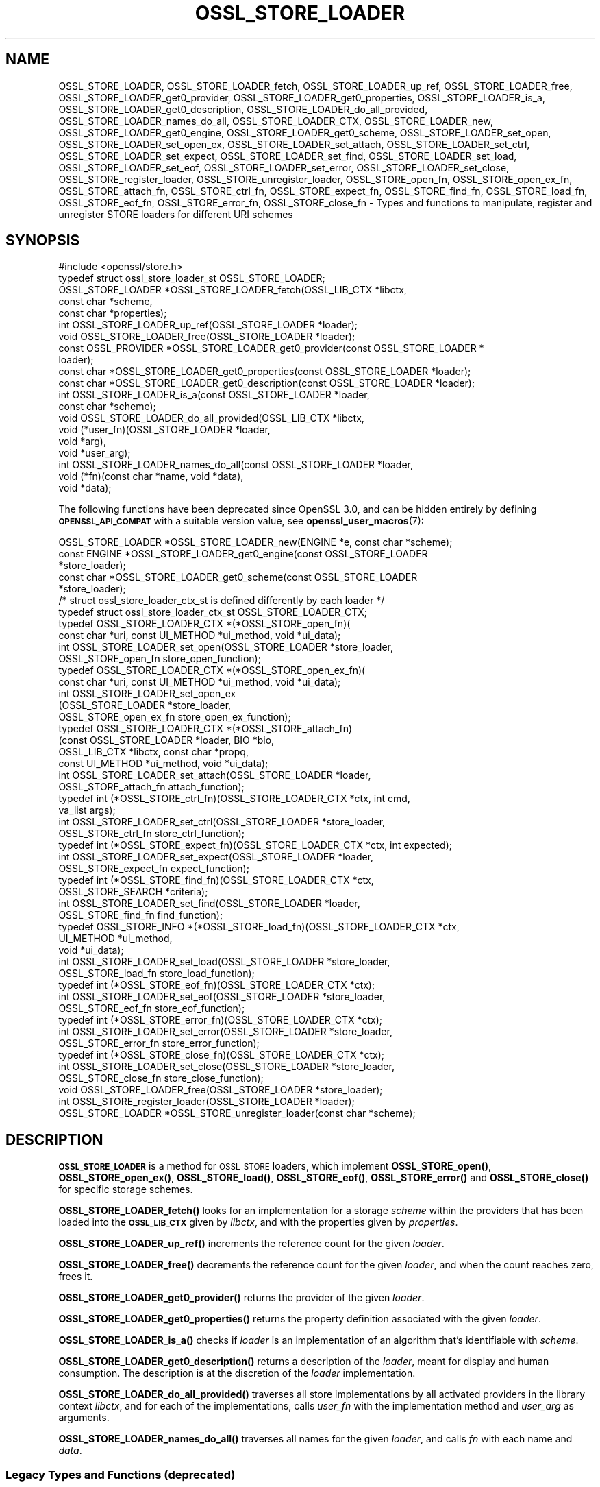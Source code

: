 .\" Automatically generated by Pod::Man 4.14 (Pod::Simple 3.42)
.\"
.\" Standard preamble:
.\" ========================================================================
.de Sp \" Vertical space (when we can't use .PP)
.if t .sp .5v
.if n .sp
..
.de Vb \" Begin verbatim text
.ft CW
.nf
.ne \\$1
..
.de Ve \" End verbatim text
.ft R
.fi
..
.\" Set up some character translations and predefined strings.  \*(-- will
.\" give an unbreakable dash, \*(PI will give pi, \*(L" will give a left
.\" double quote, and \*(R" will give a right double quote.  \*(C+ will
.\" give a nicer C++.  Capital omega is used to do unbreakable dashes and
.\" therefore won't be available.  \*(C` and \*(C' expand to `' in nroff,
.\" nothing in troff, for use with C<>.
.tr \(*W-
.ds C+ C\v'-.1v'\h'-1p'\s-2+\h'-1p'+\s0\v'.1v'\h'-1p'
.ie n \{\
.    ds -- \(*W-
.    ds PI pi
.    if (\n(.H=4u)&(1m=24u) .ds -- \(*W\h'-12u'\(*W\h'-12u'-\" diablo 10 pitch
.    if (\n(.H=4u)&(1m=20u) .ds -- \(*W\h'-12u'\(*W\h'-8u'-\"  diablo 12 pitch
.    ds L" ""
.    ds R" ""
.    ds C` ""
.    ds C' ""
'br\}
.el\{\
.    ds -- \|\(em\|
.    ds PI \(*p
.    ds L" ``
.    ds R" ''
.    ds C`
.    ds C'
'br\}
.\"
.\" Escape single quotes in literal strings from groff's Unicode transform.
.ie \n(.g .ds Aq \(aq
.el       .ds Aq '
.\"
.\" If the F register is >0, we'll generate index entries on stderr for
.\" titles (.TH), headers (.SH), subsections (.SS), items (.Ip), and index
.\" entries marked with X<> in POD.  Of course, you'll have to process the
.\" output yourself in some meaningful fashion.
.\"
.\" Avoid warning from groff about undefined register 'F'.
.de IX
..
.nr rF 0
.if \n(.g .if rF .nr rF 1
.if (\n(rF:(\n(.g==0)) \{\
.    if \nF \{\
.        de IX
.        tm Index:\\$1\t\\n%\t"\\$2"
..
.        if !\nF==2 \{\
.            nr % 0
.            nr F 2
.        \}
.    \}
.\}
.rr rF
.\"
.\" Accent mark definitions (@(#)ms.acc 1.5 88/02/08 SMI; from UCB 4.2).
.\" Fear.  Run.  Save yourself.  No user-serviceable parts.
.    \" fudge factors for nroff and troff
.if n \{\
.    ds #H 0
.    ds #V .8m
.    ds #F .3m
.    ds #[ \f1
.    ds #] \fP
.\}
.if t \{\
.    ds #H ((1u-(\\\\n(.fu%2u))*.13m)
.    ds #V .6m
.    ds #F 0
.    ds #[ \&
.    ds #] \&
.\}
.    \" simple accents for nroff and troff
.if n \{\
.    ds ' \&
.    ds ` \&
.    ds ^ \&
.    ds , \&
.    ds ~ ~
.    ds /
.\}
.if t \{\
.    ds ' \\k:\h'-(\\n(.wu*8/10-\*(#H)'\'\h"|\\n:u"
.    ds ` \\k:\h'-(\\n(.wu*8/10-\*(#H)'\`\h'|\\n:u'
.    ds ^ \\k:\h'-(\\n(.wu*10/11-\*(#H)'^\h'|\\n:u'
.    ds , \\k:\h'-(\\n(.wu*8/10)',\h'|\\n:u'
.    ds ~ \\k:\h'-(\\n(.wu-\*(#H-.1m)'~\h'|\\n:u'
.    ds / \\k:\h'-(\\n(.wu*8/10-\*(#H)'\z\(sl\h'|\\n:u'
.\}
.    \" troff and (daisy-wheel) nroff accents
.ds : \\k:\h'-(\\n(.wu*8/10-\*(#H+.1m+\*(#F)'\v'-\*(#V'\z.\h'.2m+\*(#F'.\h'|\\n:u'\v'\*(#V'
.ds 8 \h'\*(#H'\(*b\h'-\*(#H'
.ds o \\k:\h'-(\\n(.wu+\w'\(de'u-\*(#H)/2u'\v'-.3n'\*(#[\z\(de\v'.3n'\h'|\\n:u'\*(#]
.ds d- \h'\*(#H'\(pd\h'-\w'~'u'\v'-.25m'\f2\(hy\fP\v'.25m'\h'-\*(#H'
.ds D- D\\k:\h'-\w'D'u'\v'-.11m'\z\(hy\v'.11m'\h'|\\n:u'
.ds th \*(#[\v'.3m'\s+1I\s-1\v'-.3m'\h'-(\w'I'u*2/3)'\s-1o\s+1\*(#]
.ds Th \*(#[\s+2I\s-2\h'-\w'I'u*3/5'\v'-.3m'o\v'.3m'\*(#]
.ds ae a\h'-(\w'a'u*4/10)'e
.ds Ae A\h'-(\w'A'u*4/10)'E
.    \" corrections for vroff
.if v .ds ~ \\k:\h'-(\\n(.wu*9/10-\*(#H)'\s-2\u~\d\s+2\h'|\\n:u'
.if v .ds ^ \\k:\h'-(\\n(.wu*10/11-\*(#H)'\v'-.4m'^\v'.4m'\h'|\\n:u'
.    \" for low resolution devices (crt and lpr)
.if \n(.H>23 .if \n(.V>19 \
\{\
.    ds : e
.    ds 8 ss
.    ds o a
.    ds d- d\h'-1'\(ga
.    ds D- D\h'-1'\(hy
.    ds th \o'bp'
.    ds Th \o'LP'
.    ds ae ae
.    ds Ae AE
.\}
.rm #[ #] #H #V #F C
.\" ========================================================================
.\"
.IX Title "OSSL_STORE_LOADER 3ossl"
.TH OSSL_STORE_LOADER 3ossl "2023-09-19" "3.0.11" "OpenSSL"
.\" For nroff, turn off justification.  Always turn off hyphenation; it makes
.\" way too many mistakes in technical documents.
.if n .ad l
.nh
.SH "NAME"
OSSL_STORE_LOADER,
OSSL_STORE_LOADER_fetch,
OSSL_STORE_LOADER_up_ref,
OSSL_STORE_LOADER_free,
OSSL_STORE_LOADER_get0_provider,
OSSL_STORE_LOADER_get0_properties,
OSSL_STORE_LOADER_is_a,
OSSL_STORE_LOADER_get0_description,
OSSL_STORE_LOADER_do_all_provided,
OSSL_STORE_LOADER_names_do_all,
OSSL_STORE_LOADER_CTX, OSSL_STORE_LOADER_new,
OSSL_STORE_LOADER_get0_engine, OSSL_STORE_LOADER_get0_scheme,
OSSL_STORE_LOADER_set_open, OSSL_STORE_LOADER_set_open_ex,
OSSL_STORE_LOADER_set_attach, OSSL_STORE_LOADER_set_ctrl,
OSSL_STORE_LOADER_set_expect, OSSL_STORE_LOADER_set_find,
OSSL_STORE_LOADER_set_load, OSSL_STORE_LOADER_set_eof,
OSSL_STORE_LOADER_set_error, OSSL_STORE_LOADER_set_close,
OSSL_STORE_register_loader, OSSL_STORE_unregister_loader,
OSSL_STORE_open_fn, OSSL_STORE_open_ex_fn,
OSSL_STORE_attach_fn, OSSL_STORE_ctrl_fn,
OSSL_STORE_expect_fn, OSSL_STORE_find_fn,
OSSL_STORE_load_fn, OSSL_STORE_eof_fn, OSSL_STORE_error_fn,
OSSL_STORE_close_fn \- Types and functions to manipulate, register and
unregister STORE loaders for different URI schemes
.SH "SYNOPSIS"
.IX Header "SYNOPSIS"
.Vb 1
\& #include <openssl/store.h>
\&
\& typedef struct ossl_store_loader_st OSSL_STORE_LOADER;
\&
\& OSSL_STORE_LOADER *OSSL_STORE_LOADER_fetch(OSSL_LIB_CTX *libctx,
\&                                            const char *scheme,
\&                                            const char *properties);
\& int OSSL_STORE_LOADER_up_ref(OSSL_STORE_LOADER *loader);
\& void OSSL_STORE_LOADER_free(OSSL_STORE_LOADER *loader);
\& const OSSL_PROVIDER *OSSL_STORE_LOADER_get0_provider(const OSSL_STORE_LOADER *
\&                                                 loader);
\& const char *OSSL_STORE_LOADER_get0_properties(const OSSL_STORE_LOADER *loader);
\& const char *OSSL_STORE_LOADER_get0_description(const OSSL_STORE_LOADER *loader);
\& int OSSL_STORE_LOADER_is_a(const OSSL_STORE_LOADER *loader,
\&                            const char *scheme);
\& void OSSL_STORE_LOADER_do_all_provided(OSSL_LIB_CTX *libctx,
\&                                        void (*user_fn)(OSSL_STORE_LOADER *loader,
\&                                                   void *arg),
\&                                        void *user_arg);
\& int OSSL_STORE_LOADER_names_do_all(const OSSL_STORE_LOADER *loader,
\&                                    void (*fn)(const char *name, void *data),
\&                                    void *data);
.Ve
.PP
The following functions have been deprecated since OpenSSL 3.0, and can be
hidden entirely by defining \fB\s-1OPENSSL_API_COMPAT\s0\fR with a suitable version value,
see \fBopenssl_user_macros\fR\|(7):
.PP
.Vb 5
\& OSSL_STORE_LOADER *OSSL_STORE_LOADER_new(ENGINE *e, const char *scheme);
\& const ENGINE *OSSL_STORE_LOADER_get0_engine(const OSSL_STORE_LOADER
\&                                             *store_loader);
\& const char *OSSL_STORE_LOADER_get0_scheme(const OSSL_STORE_LOADER
\&                                           *store_loader);
\&
\& /* struct ossl_store_loader_ctx_st is defined differently by each loader */
\& typedef struct ossl_store_loader_ctx_st OSSL_STORE_LOADER_CTX;
\&
\& typedef OSSL_STORE_LOADER_CTX *(*OSSL_STORE_open_fn)(
\&     const char *uri, const UI_METHOD *ui_method, void *ui_data);
\& int OSSL_STORE_LOADER_set_open(OSSL_STORE_LOADER *store_loader,
\&                                OSSL_STORE_open_fn store_open_function);
\& typedef OSSL_STORE_LOADER_CTX *(*OSSL_STORE_open_ex_fn)(
\&     const char *uri, const UI_METHOD *ui_method, void *ui_data);
\& int OSSL_STORE_LOADER_set_open_ex
\&     (OSSL_STORE_LOADER *store_loader,
\&      OSSL_STORE_open_ex_fn store_open_ex_function);
\& typedef OSSL_STORE_LOADER_CTX *(*OSSL_STORE_attach_fn)
\&     (const OSSL_STORE_LOADER *loader, BIO *bio,
\&      OSSL_LIB_CTX *libctx, const char *propq,
\&      const UI_METHOD *ui_method, void *ui_data);
\& int OSSL_STORE_LOADER_set_attach(OSSL_STORE_LOADER *loader,
\&                                  OSSL_STORE_attach_fn attach_function);
\& typedef int (*OSSL_STORE_ctrl_fn)(OSSL_STORE_LOADER_CTX *ctx, int cmd,
\&                                   va_list args);
\& int OSSL_STORE_LOADER_set_ctrl(OSSL_STORE_LOADER *store_loader,
\&                                OSSL_STORE_ctrl_fn store_ctrl_function);
\& typedef int (*OSSL_STORE_expect_fn)(OSSL_STORE_LOADER_CTX *ctx, int expected);
\& int OSSL_STORE_LOADER_set_expect(OSSL_STORE_LOADER *loader,
\&                                  OSSL_STORE_expect_fn expect_function);
\& typedef int (*OSSL_STORE_find_fn)(OSSL_STORE_LOADER_CTX *ctx,
\&                                   OSSL_STORE_SEARCH *criteria);
\& int OSSL_STORE_LOADER_set_find(OSSL_STORE_LOADER *loader,
\&                                OSSL_STORE_find_fn find_function);
\& typedef OSSL_STORE_INFO *(*OSSL_STORE_load_fn)(OSSL_STORE_LOADER_CTX *ctx,
\&                                                UI_METHOD *ui_method,
\&                                                void *ui_data);
\& int OSSL_STORE_LOADER_set_load(OSSL_STORE_LOADER *store_loader,
\&                                OSSL_STORE_load_fn store_load_function);
\& typedef int (*OSSL_STORE_eof_fn)(OSSL_STORE_LOADER_CTX *ctx);
\& int OSSL_STORE_LOADER_set_eof(OSSL_STORE_LOADER *store_loader,
\&                               OSSL_STORE_eof_fn store_eof_function);
\& typedef int (*OSSL_STORE_error_fn)(OSSL_STORE_LOADER_CTX *ctx);
\& int OSSL_STORE_LOADER_set_error(OSSL_STORE_LOADER *store_loader,
\&                                 OSSL_STORE_error_fn store_error_function);
\& typedef int (*OSSL_STORE_close_fn)(OSSL_STORE_LOADER_CTX *ctx);
\& int OSSL_STORE_LOADER_set_close(OSSL_STORE_LOADER *store_loader,
\&                                 OSSL_STORE_close_fn store_close_function);
\& void OSSL_STORE_LOADER_free(OSSL_STORE_LOADER *store_loader);
\&
\& int OSSL_STORE_register_loader(OSSL_STORE_LOADER *loader);
\& OSSL_STORE_LOADER *OSSL_STORE_unregister_loader(const char *scheme);
.Ve
.SH "DESCRIPTION"
.IX Header "DESCRIPTION"
\&\fB\s-1OSSL_STORE_LOADER\s0\fR is a method for \s-1OSSL_STORE\s0 loaders, which implement
\&\fBOSSL_STORE_open()\fR, \fBOSSL_STORE_open_ex()\fR, \fBOSSL_STORE_load()\fR,
\&\fBOSSL_STORE_eof()\fR, \fBOSSL_STORE_error()\fR and \fBOSSL_STORE_close()\fR for specific
storage schemes.
.PP
\&\fBOSSL_STORE_LOADER_fetch()\fR looks for an implementation for a storage
\&\fIscheme\fR within the providers that has been loaded into the \fB\s-1OSSL_LIB_CTX\s0\fR
given by \fIlibctx\fR, and with the properties given by \fIproperties\fR.
.PP
\&\fBOSSL_STORE_LOADER_up_ref()\fR increments the reference count for the given
\&\fIloader\fR.
.PP
\&\fBOSSL_STORE_LOADER_free()\fR decrements the reference count for the given
\&\fIloader\fR, and when the count reaches zero, frees it.
.PP
\&\fBOSSL_STORE_LOADER_get0_provider()\fR returns the provider of the given
\&\fIloader\fR.
.PP
\&\fBOSSL_STORE_LOADER_get0_properties()\fR returns the property definition associated
with the given \fIloader\fR.
.PP
\&\fBOSSL_STORE_LOADER_is_a()\fR checks if \fIloader\fR is an implementation
of an algorithm that's identifiable with \fIscheme\fR.
.PP
\&\fBOSSL_STORE_LOADER_get0_description()\fR returns a description of the \fIloader\fR, meant
for display and human consumption.  The description is at the discretion of the
\&\fIloader\fR implementation.
.PP
\&\fBOSSL_STORE_LOADER_do_all_provided()\fR traverses all store implementations
by all activated providers in the library context \fIlibctx\fR, and for each
of the implementations, calls \fIuser_fn\fR with the implementation method and
\&\fIuser_arg\fR as arguments.
.PP
\&\fBOSSL_STORE_LOADER_names_do_all()\fR traverses all names for the given
\&\fIloader\fR, and calls \fIfn\fR with each name and \fIdata\fR.
.SS "Legacy Types and Functions (deprecated)"
.IX Subsection "Legacy Types and Functions (deprecated)"
These functions help applications and engines to create loaders for
schemes they support.  These are all deprecated and discouraged in favour of
provider implementations, see \fBprovider\-storemgmt\fR\|(7).
.PP
\&\fB\s-1OSSL_STORE_LOADER_CTX\s0\fR is a type template, to be defined by each loader
using \f(CW\*(C`struct ossl_store_loader_ctx_st { ... }\*(C'\fR.
.PP
\&\fBOSSL_STORE_open_fn\fR, \fBOSSL_STORE_open_ex_fn\fR,
\&\fBOSSL_STORE_ctrl_fn\fR, \fBOSSL_STORE_expect_fn\fR, \fBOSSL_STORE_find_fn\fR,
\&\fBOSSL_STORE_load_fn\fR, \fBOSSL_STORE_eof_fn\fR, and \fBOSSL_STORE_close_fn\fR
are the function pointer types used within a \s-1STORE\s0 loader.
The functions pointed at define the functionality of the given loader.
.IP "\fBOSSL_STORE_open_fn\fR and \fBOSSL_STORE_open_ex_fn\fR" 4
.IX Item "OSSL_STORE_open_fn and OSSL_STORE_open_ex_fn"
\&\fBOSSL_STORE_open_ex_fn\fR takes a \s-1URI\s0 and is expected to
interpret it in the best manner possible according to the scheme the
loader implements.  It also takes a \fB\s-1UI_METHOD\s0\fR and associated data,
to be used any time something needs to be prompted for, as well as a
library context \fIlibctx\fR with an associated property query \fIpropq\fR,
to be used when fetching necessary algorithms to perform the loads.
Furthermore, this function is expected to initialize what needs to be
initialized, to create a private data store (\fB\s-1OSSL_STORE_LOADER_CTX\s0\fR,
see above), and to return it.
If something goes wrong, this function is expected to return \s-1NULL.\s0
.Sp
\&\fBOSSL_STORE_open_fn\fR does the same thing as
\&\fBOSSL_STORE_open_ex_fn\fR but uses \s-1NULL\s0 for the library
context \fIlibctx\fR and property query \fIpropq\fR.
.IP "\fBOSSL_STORE_attach_fn\fR" 4
.IX Item "OSSL_STORE_attach_fn"
This function takes a \fB\s-1BIO\s0\fR, otherwise works like
\&\fBOSSL_STORE_open_ex_fn\fR.
.IP "\fBOSSL_STORE_ctrl_fn\fR" 4
.IX Item "OSSL_STORE_ctrl_fn"
This function takes a \fB\s-1OSSL_STORE_LOADER_CTX\s0\fR pointer, a command number
\&\fIcmd\fR and a \fBva_list\fR \fIargs\fR and is used to manipulate loader
specific parameters.
.Sp
Loader specific command numbers must begin at \fB\s-1OSSL_STORE_C_CUSTOM_START\s0\fR.
Any number below that is reserved for future globally known command
numbers.
.Sp
This function is expected to return 1 on success, 0 on error.
.IP "\fBOSSL_STORE_expect_fn\fR" 4
.IX Item "OSSL_STORE_expect_fn"
This function takes a \fB\s-1OSSL_STORE_LOADER_CTX\s0\fR pointer and a \fB\s-1OSSL_STORE_INFO\s0\fR
identity \fIexpected\fR, and is used to tell the loader what object type is
expected.
\&\fIexpected\fR may be zero to signify that no specific object type is expected.
.Sp
This function is expected to return 1 on success, 0 on error.
.IP "\fBOSSL_STORE_find_fn\fR" 4
.IX Item "OSSL_STORE_find_fn"
This function takes a \fB\s-1OSSL_STORE_LOADER_CTX\s0\fR pointer and a
\&\fB\s-1OSSL_STORE_SEARCH\s0\fR search criterion, and is used to tell the loader what
to search for.
.Sp
When called with the loader context being \s-1NULL,\s0 this function is expected
to return 1 if the loader supports the criterion, otherwise 0.
.Sp
When called with the loader context being something other than \s-1NULL,\s0 this
function is expected to return 1 on success, 0 on error.
.IP "\fBOSSL_STORE_load_fn\fR" 4
.IX Item "OSSL_STORE_load_fn"
This function takes a \fB\s-1OSSL_STORE_LOADER_CTX\s0\fR pointer and a \fB\s-1UI_METHOD\s0\fR
with associated data.
It's expected to load the next available data, mold it into a data
structure that can be wrapped in a \fB\s-1OSSL_STORE_INFO\s0\fR using one of the
\&\s-1\fBOSSL_STORE_INFO\s0\fR\|(3) functions.
If no more data is available or an error occurs, this function is
expected to return \s-1NULL.\s0
The \fBOSSL_STORE_eof_fn\fR and \fBOSSL_STORE_error_fn\fR functions must indicate if
it was in fact the end of data or if an error occurred.
.Sp
Note that this function retrieves \fIone\fR data item only.
.IP "\fBOSSL_STORE_eof_fn\fR" 4
.IX Item "OSSL_STORE_eof_fn"
This function takes a \fB\s-1OSSL_STORE_LOADER_CTX\s0\fR pointer and is expected to
return 1 to indicate that the end of available data has been reached.
It is otherwise expected to return 0.
.IP "\fBOSSL_STORE_error_fn\fR" 4
.IX Item "OSSL_STORE_error_fn"
This function takes a \fB\s-1OSSL_STORE_LOADER_CTX\s0\fR pointer and is expected to
return 1 to indicate that an error occurred in a previous call to the
\&\fBOSSL_STORE_load_fn\fR function.
It is otherwise expected to return 0.
.IP "\fBOSSL_STORE_close_fn\fR" 4
.IX Item "OSSL_STORE_close_fn"
This function takes a \fB\s-1OSSL_STORE_LOADER_CTX\s0\fR pointer and is expected to
close or shut down what needs to be closed, and finally free the
contents of the \fB\s-1OSSL_STORE_LOADER_CTX\s0\fR pointer.
It returns 1 on success and 0 on error.
.PP
\&\fBOSSL_STORE_LOADER_new()\fR creates a new \fB\s-1OSSL_STORE_LOADER\s0\fR.
It takes an \fB\s-1ENGINE\s0\fR \fIe\fR and a string \fIscheme\fR.
\&\fIscheme\fR must \fIalways\fR be set.
Both \fIe\fR and \fIscheme\fR are used as is and must therefore be alive as
long as the created loader is.
.PP
\&\fBOSSL_STORE_LOADER_get0_engine()\fR returns the engine of the \fIstore_loader\fR.
\&\fBOSSL_STORE_LOADER_get0_scheme()\fR returns the scheme of the \fIstore_loader\fR.
.PP
\&\fBOSSL_STORE_LOADER_set_open()\fR sets the opener function for the
\&\fIstore_loader\fR.
.PP
\&\fBOSSL_STORE_LOADER_set_open_ex()\fR sets the opener with library context
function for the \fIstore_loader\fR.
.PP
\&\fBOSSL_STORE_LOADER_set_attach()\fR sets the attacher function for the
\&\fIstore_loader\fR.
.PP
\&\fBOSSL_STORE_LOADER_set_ctrl()\fR sets the control function for the
\&\fIstore_loader\fR.
.PP
\&\fBOSSL_STORE_LOADER_set_expect()\fR sets the expect function for the
\&\fIstore_loader\fR.
.PP
\&\fBOSSL_STORE_LOADER_set_load()\fR sets the loader function for the
\&\fIstore_loader\fR.
.PP
\&\fBOSSL_STORE_LOADER_set_eof()\fR sets the end of file checker function for the
\&\fIstore_loader\fR.
.PP
\&\fBOSSL_STORE_LOADER_set_close()\fR sets the closing function for the
\&\fIstore_loader\fR.
.PP
\&\fBOSSL_STORE_LOADER_free()\fR frees the given \fIstore_loader\fR.
.PP
\&\fBOSSL_STORE_register_loader()\fR register the given \fIstore_loader\fR and
thereby makes it available for use with \fBOSSL_STORE_open()\fR,
\&\fBOSSL_STORE_open_ex()\fR, \fBOSSL_STORE_load()\fR, \fBOSSL_STORE_eof()\fR
and \fBOSSL_STORE_close()\fR.
.PP
\&\fBOSSL_STORE_unregister_loader()\fR unregister the store loader for the given
\&\fIscheme\fR.
.SH "RETURN VALUES"
.IX Header "RETURN VALUES"
\&\fBOSSL_STORE_LOADER_fetch()\fR returns a pointer to an \s-1OSSL_STORE_LOADER\s0 object,
or \s-1NULL\s0 on error.
.PP
\&\fBOSSL_STORE_LOADER_up_ref()\fR returns 1 on success, or 0 on error.
.PP
\&\fBOSSL_STORE_LOADER_names_do_all()\fR returns 1 if the callback was called for all
names. A return value of 0 means that the callback was not called for any names.
.PP
\&\fBOSSL_STORE_LOADER_free()\fR doesn't return any value.
.PP
\&\fBOSSL_STORE_LOADER_get0_provider()\fR returns a pointer to a provider object, or
\&\s-1NULL\s0 on error.
.PP
\&\fBOSSL_STORE_LOADER_get0_properties()\fR returns a pointer to a property
definition string, or \s-1NULL\s0 on error.
.PP
\&\fBOSSL_STORE_LOADER_is_a()\fR returns 1 if \fIloader\fR was identifiable,
otherwise 0.
.PP
\&\fBOSSL_STORE_LOADER_get0_description()\fR returns a pointer to a description, or \s-1NULL\s0 if
there isn't one.
.PP
The functions with the types \fBOSSL_STORE_open_fn\fR,
\&\fBOSSL_STORE_open_ex_fn\fR, \fBOSSL_STORE_ctrl_fn\fR,
\&\fBOSSL_STORE_expect_fn\fR, \fBOSSL_STORE_load_fn\fR, \fBOSSL_STORE_eof_fn\fR
and \fBOSSL_STORE_close_fn\fR have the same return values as \fBOSSL_STORE_open()\fR,
\&\fBOSSL_STORE_open_ex()\fR, \fBOSSL_STORE_ctrl()\fR, \fBOSSL_STORE_expect()\fR,
\&\fBOSSL_STORE_load()\fR, \fBOSSL_STORE_eof()\fR and \fBOSSL_STORE_close()\fR, respectively.
.PP
\&\fBOSSL_STORE_LOADER_new()\fR returns a pointer to a \fB\s-1OSSL_STORE_LOADER\s0\fR on success,
or \s-1NULL\s0 on failure.
.PP
\&\fBOSSL_STORE_LOADER_set_open()\fR, \fBOSSL_STORE_LOADER_set_open_ex()\fR,
\&\fBOSSL_STORE_LOADER_set_ctrl()\fR, \fBOSSL_STORE_LOADER_set_load()\fR,
\&\fBOSSL_STORE_LOADER_set_eof()\fR and \fBOSSL_STORE_LOADER_set_close()\fR return 1
on success, or 0 on failure.
.PP
\&\fBOSSL_STORE_register_loader()\fR returns 1 on success, or 0 on failure.
.PP
\&\fBOSSL_STORE_unregister_loader()\fR returns the unregistered loader on success,
or \s-1NULL\s0 on failure.
.SH "SEE ALSO"
.IX Header "SEE ALSO"
\&\fBossl_store\fR\|(7), \fBOSSL_STORE_open\fR\|(3), \s-1\fBOSSL_LIB_CTX\s0\fR\|(3),
\&\fBprovider\-storemgmt\fR\|(7)
.SH "HISTORY"
.IX Header "HISTORY"
\&\fBOSSL_STORE_LOADER_fetch()\fR, \fBOSSL_STORE_LOADER_up_ref()\fR,
\&\fBOSSL_STORE_LOADER_free()\fR, \fBOSSL_STORE_LOADER_get0_provider()\fR,
\&\fBOSSL_STORE_LOADER_get0_properties()\fR, \fBOSSL_STORE_LOADER_is_a()\fR,
\&\fBOSSL_STORE_LOADER_do_all_provided()\fR and
\&\fBOSSL_STORE_LOADER_names_do_all()\fR were added in OpenSSL 3.0.
.PP
\&\fBOSSL_STORE_open_ex_fn()\fR was added in OpenSSL 3.0.
.PP
\&\fB\s-1OSSL_STORE_LOADER\s0\fR, \fB\s-1OSSL_STORE_LOADER_CTX\s0\fR, \fBOSSL_STORE_LOADER_new()\fR,
\&\fBOSSL_STORE_LOADER_set0_scheme()\fR, \fBOSSL_STORE_LOADER_get0_scheme()\fR,
\&\fBOSSL_STORE_LOADER_get0_engine()\fR, \fBOSSL_STORE_LOADER_set_expect()\fR,
\&\fBOSSL_STORE_LOADER_set_find()\fR, \fBOSSL_STORE_LOADER_set_attach()\fR,
\&\fBOSSL_STORE_LOADER_set_open_ex()\fR, \fBOSSL_STORE_LOADER_set_open()\fR,
\&\fBOSSL_STORE_LOADER_set_ctrl()\fR,
\&\fBOSSL_STORE_LOADER_set_load()\fR, \fBOSSL_STORE_LOADER_set_eof()\fR,
\&\fBOSSL_STORE_LOADER_set_close()\fR, \fBOSSL_STORE_LOADER_free()\fR,
\&\fBOSSL_STORE_register_loader()\fR, \fBOSSL_STORE_LOADER_set_error()\fR,
\&\fBOSSL_STORE_unregister_loader()\fR, \fBOSSL_STORE_open_fn()\fR, \fBOSSL_STORE_ctrl_fn()\fR,
\&\fBOSSL_STORE_load_fn()\fR, \fBOSSL_STORE_eof_fn()\fR and \fBOSSL_STORE_close_fn()\fR
were added in OpenSSL 1.1.1, and became deprecated in OpenSSL 3.0.
.SH "COPYRIGHT"
.IX Header "COPYRIGHT"
Copyright 2016\-2023 The OpenSSL Project Authors. All Rights Reserved.
.PP
Licensed under the Apache License 2.0 (the \*(L"License\*(R").  You may not use
this file except in compliance with the License.  You can obtain a copy
in the file \s-1LICENSE\s0 in the source distribution or at
<https://www.openssl.org/source/license.html>.
